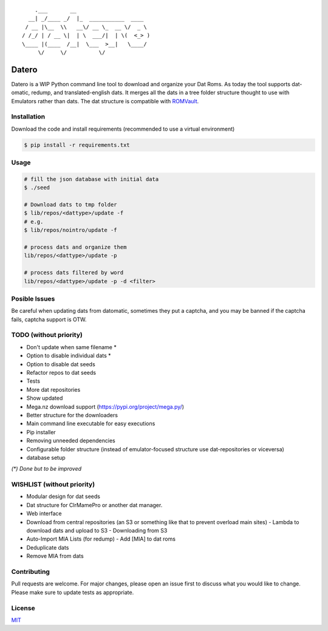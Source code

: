 ::

       .___       __
     __| _/____ _/  |_  ___________  ____
    / __ |\__  \\   __\/ __ \_  __ \/  _ \
   / /_/ | / __ \|  | \  ___/|  | \(  <_> )
   \____ |(____  /__|  \___  >__|   \____/
        \/     \/          \/

Datero
======

Datero is a WIP Python command line tool to download and organize your Dat Roms.
As today the tool supports dat-omatic, redump, and translated-english dats.
It merges all the dats in a tree folder structure thought to use with Emulators rather than dats.
The dat structure is compatible with `ROMVault <https://www.romvault.com/>`__.

Installation
------------

Download the code and install requirements (recommended to use a virtual
environment)

.. code-block:: bash

   $ pip install -r requirements.txt

Usage
-----

.. code-block:: bash

   # fill the json database with initial data
   $ ./seed

   # Download dats to tmp folder
   $ lib/repos/<dattype>/update -f
   # e.g.
   $ lib/repos/nointro/update -f

   # process dats and organize them
   lib/repos/<dattype>/update -p

   # process dats filtered by word
   lib/repos/<dattype>/update -p -d <filter>

Posible Issues
--------------

Be careful when updating dats from datomatic, sometimes they put a captcha, and you may be banned if the captcha fails, captcha support is OTW.

TODO (without priority)
-----------------------

-  Don't update when same filename *
-  Option to disable individual dats *
-  Option to disable dat seeds
-  Refactor repos to dat seeds
-  Tests
-  More dat repositories
-  Show updated
-  Mega.nz download support (https://pypi.org/project/mega.py/)
-  Better structure for the downloaders
-  Main command line executable for easy executions
-  Pip installer
-  Removing unneeded dependencies
-  Configurable folder structure (instead of emulator-focused structure use dat-repositories or viceversa)
-  database setup

*(\*) Done but to be improved*



WISHLIST (without priority)
---------------------------

-  Modular design for dat seeds
-  Dat structure for ClrMamePro or another dat manager.
-  Web interface
-  Download from central repositories (an S3 or something like that to prevent overload main sites)
   -  Lambda to download dats and upload to S3
   -  Downloading from S3
-  Auto-Import MIA Lists (for redump)
   -  Add [MIA] to dat roms
-  Deduplicate dats
-  Remove MIA from dats



Contributing
------------

Pull requests are welcome. For major changes, please open an issue first to discuss what you would like to change.
Please make sure to update tests as appropriate.

License
-------

`MIT <https://choosealicense.com/licenses/mit/>`__

